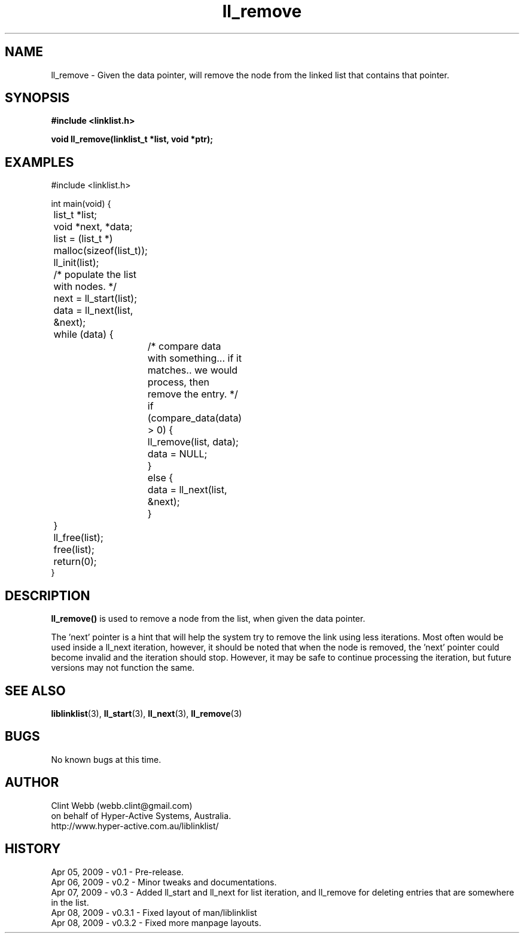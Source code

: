 .\" man page for liblinklist
.\" Contact dev@hyper-active.com.au to correct errors or omissions. 
.TH ll_remove 3 "7 April 2008" "0.3" "Simple library to manage a free-standing linked list of generic objects."
.SH NAME
ll_remove \- Given the data pointer, will remove the node from the linked list that contains that pointer.
.SH SYNOPSIS
.B #include <linklist.h>
.sp
.B void ll_remove(linklist_t *list, void *ptr);
.br
.SH EXAMPLES
#include <linklist.h>
.sp
int main(void) {
.br
	list_t *list;
.br
	void *next, *data;
.sp
	list = (list_t *) malloc(sizeof(list_t));
.br
	ll_init(list);
.sp
	/* populate the list with nodes. */
.sp
	next = ll_start(list);
.br
	data = ll_next(list, &next);
.br
	while (data) {
.br
		/* compare data with something... if it matches.. we would process, then remove the entry. */
.br
		if (compare_data(data) > 0) {
.br
			ll_remove(list, data);
.br
			data = NULL;	
.br
		}
.br
		else {
.br
			data = ll_next(list, &next);
.br
		}
.br
	}
.sp
	ll_free(list);
.br
	free(list);
.br
	return(0);
.br
}
.SH DESCRIPTION 
.B ll_remove() 
is used to remove a node from the list, when given the data pointer.
.sp
The 'next' pointer is a hint that will help the system try to remove the link using less
iterations.  Most often would be used inside a ll_next iteration, however, it should be 
noted that when the node is removed, the 'next' pointer could become invalid and the 
iteration should stop.  However, it may be safe to continue processing the iteration, 
but future versions may not function the same. 
.sp
.SH SEE ALSO
.BR liblinklist (3),
.BR ll_start (3),
.BR ll_next (3),
.BR ll_remove (3)
.SH BUGS
No known bugs at this time. 
.SH AUTHOR
.nf
Clint Webb (webb.clint@gmail.com)
on behalf of Hyper-Active Systems, Australia.
.br
http://www.hyper-active.com.au/liblinklist/
.fi
.SH HISTORY
Apr 05, 2009 \- v0.1 - Pre-release.
.br
Apr 06, 2009 \- v0.2 - Minor tweaks and documentations.
.br
Apr 07, 2009 \- v0.3 - Added ll_start and ll_next for list iteration, and ll_remove for deleting entries that are somewhere in the list.
.br
Apr 08, 2009 \- v0.3.1 - Fixed layout of man/liblinklist
.br
Apr 08, 2009 \- v0.3.2 - Fixed more manpage layouts.
.br
